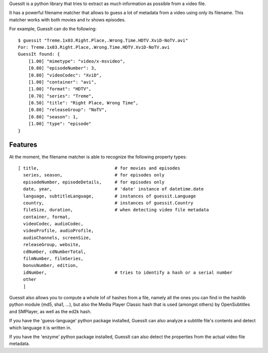 
GuessIt is a python library that tries to extract as much information as
possible from a video file.

It has a powerful filename matcher that allows to guess a lot of
metadata from a video using only its filename. This matcher works with
both movies and tv shows episodes.

For example, GuessIt can do the following::

    $ guessit "Treme.1x03.Right.Place,.Wrong.Time.HDTV.XviD-NoTV.avi"
    For: Treme.1x03.Right.Place,.Wrong.Time.HDTV.XviD-NoTV.avi
    GuessIt found: {
        [1.00] "mimetype": "video/x-msvideo",
        [0.80] "episodeNumber": 3,
        [0.80] "videoCodec": "XviD",
        [1.00] "container": "avi",
        [1.00] "format": "HDTV",
        [0.70] "series": "Treme",
        [0.50] "title": "Right Place, Wrong Time",
        [0.80] "releaseGroup": "NoTV",
        [0.80] "season": 1,
        [1.00] "type": "episode"
    }



Features
--------

At the moment, the filename matcher is able to recognize the following
property types::

    [ title,                             # for movies and episodes
      series, season,                    # for episodes only
      episodeNumber, episodeDetails,     # for episodes only
      date, year,                        # 'date' instance of datetime.date
      language, subtitleLanguage,        # instances of guessit.Language
      country,                           # instances of guessit.Country
      fileSize, duration,                # when detecting video file metadata
      container, format,
      videoCodec, audioCodec,
      videoProfile, audioProfile,
      audioChannels, screenSize,
      releaseGroup, website,
      cdNumber, cdNumberTotal,
      filmNumber, filmSeries,
      bonusNumber, edition,
      idNumber,                          # tries to identify a hash or a serial number
      other
      ]


Guessit also allows you to compute a whole lof of hashes from a file,
namely all the ones you can find in the hashlib python module (md5,
sha1, ...), but also the Media Player Classic hash that is used (amongst
others) by OpenSubtitles and SMPlayer, as well as the ed2k hash.

If you have the 'guess-language' python package installed, GuessIt can also
analyze a subtitle file's contents and detect which language it is written in.

If you have the 'enzyme' python package installed, GuessIt can also detect the
properties from the actual video file metadata.
